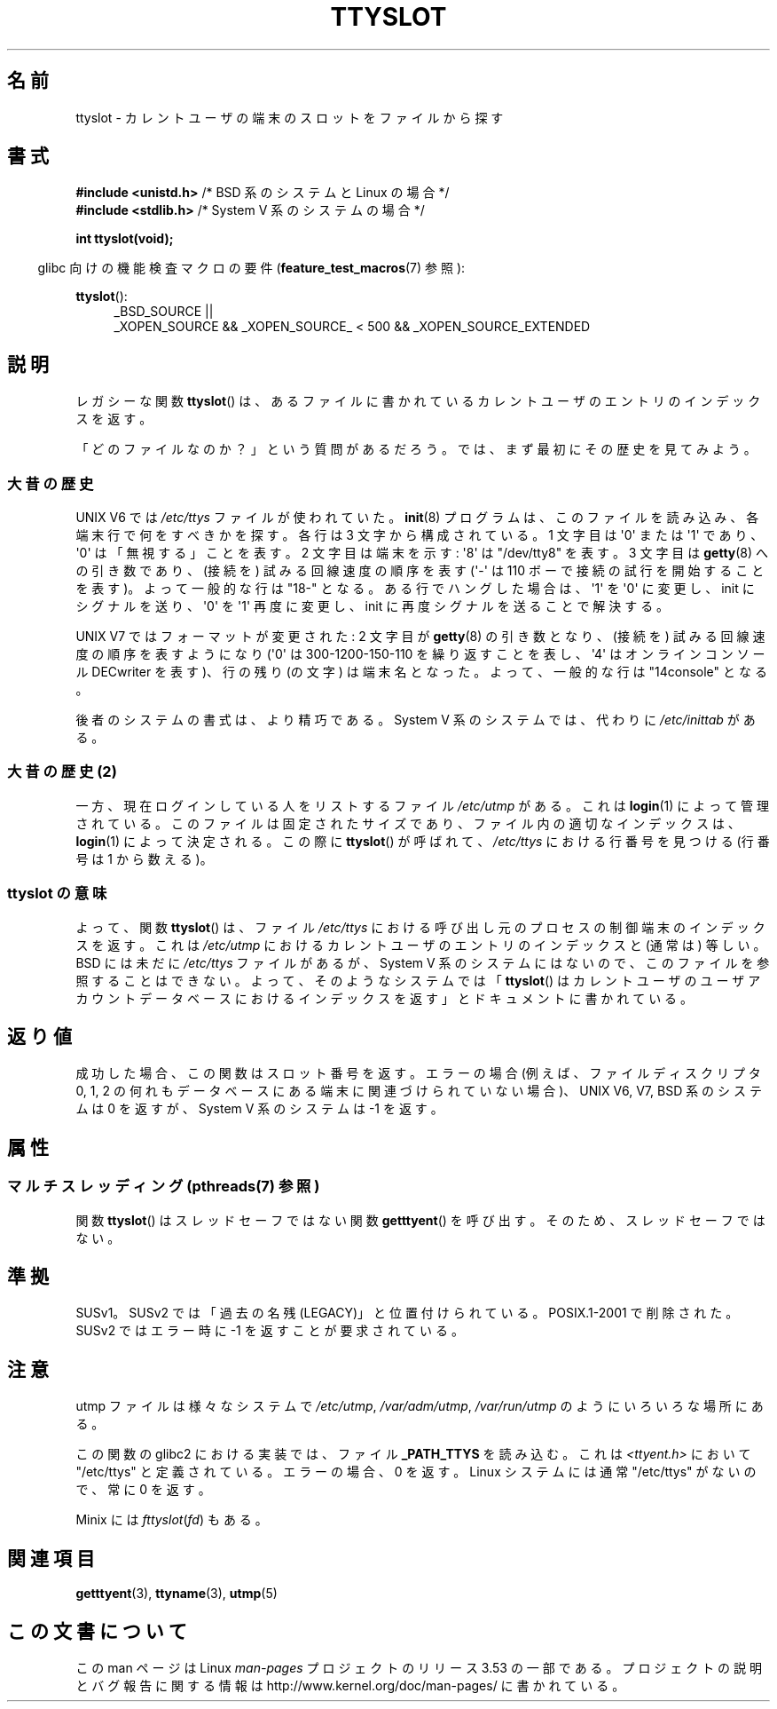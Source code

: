 .\" Copyright (C) 2002 Andries Brouwer <aeb@cwi.nl>
.\"
.\" %%%LICENSE_START(VERBATIM)
.\" Permission is granted to make and distribute verbatim copies of this
.\" manual provided the copyright notice and this permission notice are
.\" preserved on all copies.
.\"
.\" Permission is granted to copy and distribute modified versions of this
.\" manual under the conditions for verbatim copying, provided that the
.\" entire resulting derived work is distributed under the terms of a
.\" permission notice identical to this one.
.\"
.\" Since the Linux kernel and libraries are constantly changing, this
.\" manual page may be incorrect or out-of-date.  The author(s) assume no
.\" responsibility for errors or omissions, or for damages resulting from
.\" the use of the information contained herein.  The author(s) may not
.\" have taken the same level of care in the production of this manual,
.\" which is licensed free of charge, as they might when working
.\" professionally.
.\"
.\" Formatted or processed versions of this manual, if unaccompanied by
.\" the source, must acknowledge the copyright and authors of this work.
.\" %%%LICENSE_END
.\"
.\" This replaces an earlier man page written by Walter Harms
.\" <walter.harms@informatik.uni-oldenburg.de>.
.\"
.\"*******************************************************************
.\"
.\" This file was generated with po4a. Translate the source file.
.\"
.\"*******************************************************************
.\"
.\" Japanese Version Copyright (c) 2004 Yuichi SATO
.\"         all rights reserved.
.\" Translated Wed Sep  8 01:25:01 JST 2004
.\"         by Yuichi SATO <ysato444@yahoo.co.jp>
.\"
.TH TTYSLOT 3 2013\-07\-22 GNU "Linux Programmer's Manual"
.SH 名前
ttyslot \- カレントユーザの端末のスロットをファイルから探す
.SH 書式
\fB#include <unistd.h>\fP /* BSD 系のシステムと Linux の場合 */
.br
\fB#include <stdlib.h>\fP /* System V 系のシステムの場合 */
.sp
\fBint ttyslot(void);\fP
.sp
.in -4n
glibc 向けの機能検査マクロの要件 (\fBfeature_test_macros\fP(7)  参照):
.in
.sp
.ad l
\fBttyslot\fP():
.RS 4
_BSD_SOURCE ||
.br
_XOPEN_SOURCE\ &&\ _XOPEN_SOURCE_\ <\ 500\ &&\ _XOPEN_SOURCE_EXTENDED
.RE
.ad b
.SH 説明
レガシーな関数 \fBttyslot\fP()  は、あるファイルに書かれているカレントユーザのエントリのインデックスを返す。
.LP
「どのファイルなのか？」という質問があるだろう。 では、まず最初にその歴史を見てみよう。
.SS 大昔の歴史
UNIX V6 では \fI/etc/ttys\fP ファイルが使われていた。 \fBinit\fP(8)  プログラムは、このファイルを読み込み、
各端末行で何をすべきかを探す。 各行は 3 文字から構成されている。 1 文字目は \(aq0\(aq または \(aq1\(aq であり、
\(aq0\(aq は「無視する」ことを表す。 2 文字目は端末を示す: \(aq8\(aq は "/dev/tty8" を表す。 3 文字目は
\fBgetty\fP(8)  への引き数であり、(接続を) 試みる回線速度の順序を表す (\(aq\-\(aq は 110
ボーで接続の試行を開始することを表す)。 よって一般的な行は "18\-" となる。 ある行でハングした場合は、\(aq1\(aq を \(aq0\(aq
に変更し、 init にシグナルを送り、\(aq0\(aq を \(aq1\(aq 再度に変更し、 init に再度シグナルを送ることで解決する。
.LP
UNIX V7 ではフォーマットが変更された: 2 文字目が \fBgetty\fP(8)  の引き数となり、(接続を) 試みる回線速度の順序を表すようになり
(\(aq0\(aq は 300\-1200\-150\-110 を繰り返すことを表し、 \(aq4\(aq はオンラインコンソール DECwriter
を表す)、 行の残り (の文字) は端末名となった。 よって、一般的な行は "14console" となる。
.LP
後者のシステムの書式は、より精巧である。 System V 系のシステムでは、代わりに \fI/etc/inittab\fP がある。
.SS "大昔の歴史 (2)"
一方、現在ログインしている人をリストするファイル \fI/etc/utmp\fP がある。 これは \fBlogin\fP(1)  によって管理されている。
このファイルは固定されたサイズであり、ファイル内の適切なインデックスは、 \fBlogin\fP(1)  によって決定される。 この際に
\fBttyslot\fP()  が呼ばれて、 \fI/etc/ttys\fP における行番号を見つける (行番号は 1 から数える)。
.SS "ttyslot の意味"
よって、関数 \fBttyslot\fP()  は、ファイル \fI/etc/ttys\fP における呼び出し元のプロセスの制御端末のインデックスを返す。 これは
\fI/etc/utmp\fP におけるカレントユーザのエントリのインデックスと (通常は) 等しい。 BSD には未だに \fI/etc/ttys\fP
ファイルがあるが、System V 系のシステムにはないので、 このファイルを参照することはできない。 よって、そのようなシステムでは
「\fBttyslot\fP()  はカレントユーザのユーザアカウントデータベースにおけるインデックスを返す」 とドキュメントに書かれている。
.SH 返り値
成功した場合、この関数はスロット番号を返す。 エラーの場合 (例えば、ファイルディスクリプタ 0, 1, 2 の何れも
データベースにある端末に関連づけられていない場合)、 UNIX V6, V7, BSD 系のシステムは 0 を返すが、 System V 系のシステムは
\-1 を返す。
.SH 属性
.SS "マルチスレッディング (pthreads(7) 参照)"
関数 \fBttyslot\fP() はスレッドセーフではない関数 \fBgetttyent\fP() を呼び出す。そのため、スレッドセーフではない。
.SH 準拠
SUSv1。SUSv2 では「過去の名残 (LEGACY)」と位置付けられている。 POSIX.1\-2001 で削除された。 SUSv2 ではエラー時に
\-1 を返すことが要求されている。
.SH 注意
utmp ファイルは様々なシステムで \fI/etc/utmp\fP, \fI/var/adm/utmp\fP, \fI/var/run/utmp\fP
のようにいろいろな場所にある。
.LP
この関数の glibc2 における実装では、ファイル \fB_PATH_TTYS\fP を読み込む。 これは \fI<ttyent.h>\fP
において "/etc/ttys" と定義されている。 エラーの場合、0 を返す。 Linux システムには通常 "/etc/ttys" がないので、常に
0 を返す。
.LP
.\" .SH HISTORY
.\" .BR ttyslot ()
.\" appeared in UNIX V7.
Minix には \fIfttyslot\fP(\fIfd\fP)  もある。
.SH 関連項目
\fBgetttyent\fP(3), \fBttyname\fP(3), \fButmp\fP(5)
.SH この文書について
この man ページは Linux \fIman\-pages\fP プロジェクトのリリース 3.53 の一部
である。プロジェクトの説明とバグ報告に関する情報は
http://www.kernel.org/doc/man\-pages/ に書かれている。
